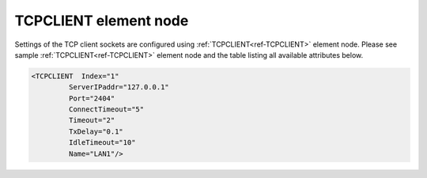 
.. _ref-TCPCLIENT:

TCPCLIENT element node
^^^^^^^^^^^^^^^^^^^^^^

Settings of the TCP client sockets are configured using :ref:`TCPCLIENT<ref-TCPCLIENT>` element node. Please see sample
:ref:`TCPCLIENT<ref-TCPCLIENT>` element node and the table listing all available attributes below.

.. code-block:: none

   <TCPCLIENT  Index="1"
            ServerIPaddr="127.0.0.1"
            Port="2404"
            ConnectTimeout="5"
            Timeout="2"
            TxDelay="0.1"
            IdleTimeout="10"
            Name="LAN1"/>

.. _ref-TCPCLIENTAttributes:

.. field-list-table:: Leandc TCPCLIENT node
   :class: table table-condensed table-bordered longtable
   :spec: |C{0.20}|C{0.25}|S{0.55}|
   :header-rows: 1

   * :attr,10: Attribute
     :val,15:  Values or range
     :desc,75: Description

   * :attr:    .. _ref-TCPCLIENTIndex:
       
               :xmlref:`Index`
     :val:     1...254
     :desc:    Index is a unique identifier of the hardware node. It is used as a reference to link a communication protocol instance to this node. :inlinetip:`Indexes don't have to be in a sequential order.`

   * :attr:    :xmlref:`ServerIPaddr`
     :val:     0.0.0.0 ... 255.255.255.254
     :desc:    Server IPv4 address. TCP connection will established to this remote address. (default localhost address 127.0.0.1 (only for testing purposes))

   * :attr:    :xmlref:`Port`
     :val:     1...65534
     :desc:    TCP port number. TCP connection will be established to the remote port. (default port for IEC 60870-5-104 is 2404)

   * :attr:    :xmlref:`ConnectTimeout`
     :val:     1...2\ :sup:`32`\  - 1
     :desc:    TCP socket reconnection timeout in seconds. Connection request (SYN) message will be sent after this timeout if existing (or new) socket connection fails. (default 5 seconds) :inlinetip:`Attribute is optional and doesn't have to be included in configuration, default value will be used if omitted.`

   * :attr:    :xmlref:`Timeout`
     :val:     0.01...42949
     :desc:    Timeout value in seconds, only used if serial protocol is linked to this :ref:`TCPCLIENT<ref-TCPCLIENT>` node. New outgoing message will be sent, if there was no reply from outstation within a configured number of seconds. (default 2 seconds) :inlinetip:`Attribute is optional and doesn't have to be included in configuration, default value will be used if omitted.`

   * :attr:    :xmlref:`TxDelay`
     :val:     0.00001...42949
     :desc:    Transmit delay in seconds, only used if serial protocol is linked to this :ref:`TCPSERVER<ref-TCPSERVER>` node. Outgoing message will be delayed for a configured number of seconds before being sent after previously received message. (default 0.1 seconds) :inlinetip:`Attribute is optional and doesn't have to be included in configuration, default value will be used if omitted.`

   * :attr:    .. _ref-TCPCLIENTIdleTimeout:
       
               :xmlref:`IdleTimeout`
     :val:     5...2\ :sup:`32`\  - 1
     :desc:    Receive idle timeout, only used if serial protocol or supervision instance is linked to this :ref:`TCPCLIENT<ref-TCPCLIENT>` node. TCP socket will be closed if no data is received from peer within this timeout. (default 120 seconds) :inlinetip:`Attribute is optional and doesn't have to be included in configuration, default value will be used if omitted.`

   * :attr:    :xmlref:`Name`
     :val:     Max 100 chars
     :desc:    Freely configurable name, just for reference. :inlinetip:`Name attribute is optional and doesn't have to be included in configuration.`
